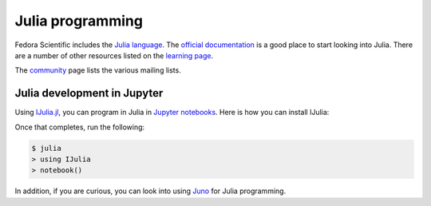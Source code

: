 Julia programming
-----------------

Fedora Scientific includes the `Julia language
<http://julialang.org>`__. The `official documentation
<http://docs.julialang.org/en/release-0.4/>`__ is a good place to
start looking into Julia. There are a number of other resources listed
on the `learning page <http://julialang.org/learning/>`__.

The `community <http://julialang.org/community/>`__ page lists the
various mailing lists.


Julia development in Jupyter
============================

Using `IJulia.jl <https://github.com/JuliaLang/IJulia.jl>`__, you can
program in Julia in `Jupyter notebooks <http://jupyter.org/>`__. Here
is how you can install IJulia:

.. code::
   $ julia
   > Pkg.add("IJulia")

Once that completes, run the following:

.. code::

   $ julia
   > using IJulia
   > notebook()


In addition, if you are curious, you can look into using `Juno
<http://junolab.org/>`__ for Julia programming.
